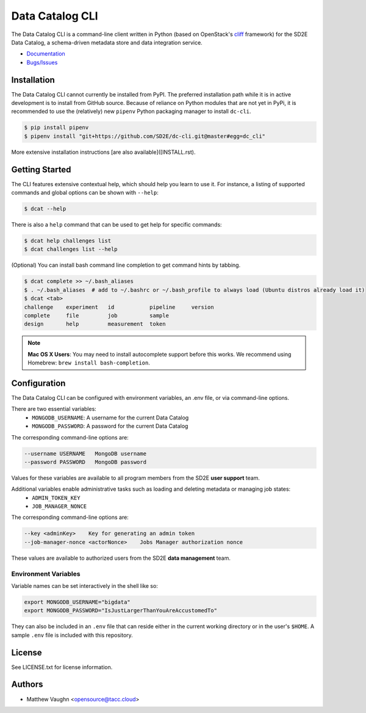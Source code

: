 
Data Catalog CLI
================

.. image:: https://badge.fury.io/gh/SD2E%2Fdc-cli.svg
   :target: https://badge.fury.io/gh/SD2E%2Fdc-cli
   :alt: GitHub repository

The Data Catalog CLI is a command-line client written in Python (based on OpenStack's `cliff <https://github.com/openstack/cliff>`_ framework) for the SD2E Data Catalog, a schema-driven metadata store and data integration
service.

- `Documentation <https://dc-cli.readthedocs.io/en/latest/>`_
- `Bugs/Issues <https://github.com/SD2E/dc-cli/issues>`_

Installation
------------

The Data Catalog CLI cannot currently be installed from PyPI. The preferred installation
path while it is in active development is to install from GitHub source. Because of
reliance on Python modules that are not yet in PyPi, it is recommended to use the
(relatively) new ``pipenv`` Python packaging manager to install ``dc-cli``.

.. code-block:: shell

    $ pip install pipenv
    $ pipenv install "git+https://github.com/SD2E/dc-cli.git@master#egg=dc_cli"

More extensive installation instructions [are also available]([INSTALL.rst).

Getting Started
---------------

The CLI features extensive contextual help, which should help you learn to use
it. For instance, a listing of supported commands and global options can be \
shown with ``--help``:

.. code-block:: shell

    $ dcat --help

There is also a ``help`` command that can be used to get help for specific commands:

.. code-block:: shell

    $ dcat help challenges list
    $ dcat challenges list --help

(Optional) You can install bash command line completion to get command hints
by tabbing.

.. code-block:: shell

    $ dcat complete >> ~/.bash_aliases
    $ . ~/.bash_aliases  # add to ~/.bashrc or ~/.bash_profile to always load (Ubuntu distros already load it)
    $ dcat <tab>
    challenge    experiment   id           pipeline     version
    complete     file         job          sample
    design       help         measurement  token

.. note::

    **Mac OS X Users**: You may need to install autocomplete support before
    this works. We recommend using Homebrew: ``brew install bash-completion``.

Configuration
-------------

The Data Catalog CLI can be configured with environment variables, an .env file,
or via command-line options.

There are two essential variables:
    * ``MONGODB_USERNAME``: A username for the current Data Catalog
    * ``MONGODB_PASSWORD``: A password for the current Data Catalog

The corresponding command-line options are:

.. code-block:: shell

    --username USERNAME   MongoDB username
    --password PASSWORD   MongoDB password

Values for these variables are available to all program members from the SD2E **user support** team.

Additional variables enable administrative tasks such as loading and deleting metadata or managing job states:
    * ``ADMIN_TOKEN_KEY``
    * ``JOB_MANAGER_NONCE``

The corresponding command-line options are:

.. code-block:: shell

    --key <adminKey>    Key for generating an admin token
    --job-manager-nonce <actorNonce>    Jobs Manager authorization nonce

These values are available to authorized users from the SD2E **data management** team.

Environment Variables
^^^^^^^^^^^^^^^^^^^^^

Variable names can be set interactively in the shell like so:

.. code-block:: shell

    export MONGODB_USERNAME="bigdata"
    export MONGODB_PASSWORD="IsJustLargerThanYouAreAccustomedTo"

They can also be included in an ``.env`` file that can reside either in the
current working directory or in the user's ``$HOME``. A sample ``.env`` file
is included with this repository.

License
-------

See LICENSE.txt for license information.

Authors
-------

- Matthew Vaughn <opensource@tacc.cloud>
